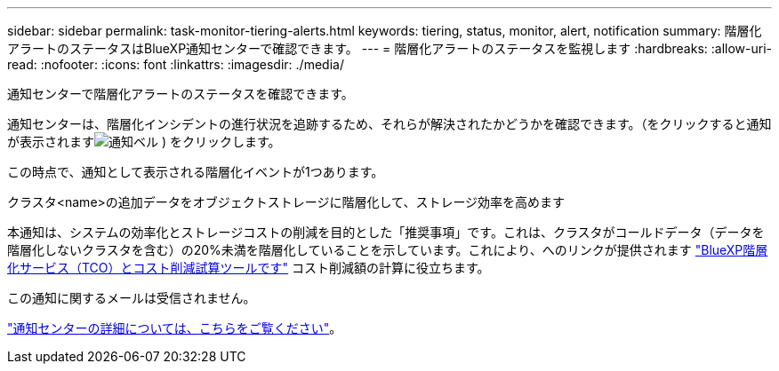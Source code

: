 ---
sidebar: sidebar 
permalink: task-monitor-tiering-alerts.html 
keywords: tiering, status, monitor, alert, notification 
summary: 階層化アラートのステータスはBlueXP通知センターで確認できます。 
---
= 階層化アラートのステータスを監視します
:hardbreaks:
:allow-uri-read: 
:nofooter: 
:icons: font
:linkattrs: 
:imagesdir: ./media/


[role="lead"]
通知センターで階層化アラートのステータスを確認できます。

通知センターは、階層化インシデントの進行状況を追跡するため、それらが解決されたかどうかを確認できます。（をクリックすると通知が表示されますimage:icon_bell.png["通知ベル"] ) をクリックします。

この時点で、通知として表示される階層化イベントが1つあります。

クラスタ<name>の追加データをオブジェクトストレージに階層化して、ストレージ効率を高めます

本通知は、システムの効率化とストレージコストの削減を目的とした「推奨事項」です。これは、クラスタがコールドデータ（データを階層化しないクラスタを含む）の20%未満を階層化していることを示しています。これにより、へのリンクが提供されます https://bluexp.netapp.com/cloud-tiering-service-tco["BlueXP階層化サービス（TCO）とコスト削減試算ツールです"^] コスト削減額の計算に役立ちます。

この通知に関するメールは受信されません。

https://docs.netapp.com/us-en/bluexp-setup-admin/task-monitor-cm-operations.html["通知センターの詳細については、こちらをご覧ください"^]。
